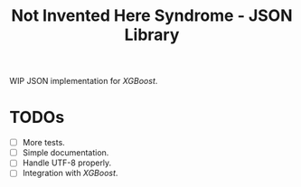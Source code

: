 #+TITLE: Not Invented Here Syndrome - JSON Library

WIP JSON implementation for /XGBoost/.

* TODOs
  - [ ] More tests.
  - [ ] Simple documentation.
  - [ ] Handle UTF-8 properly.
  - [ ] Integration with /XGBoost/.
